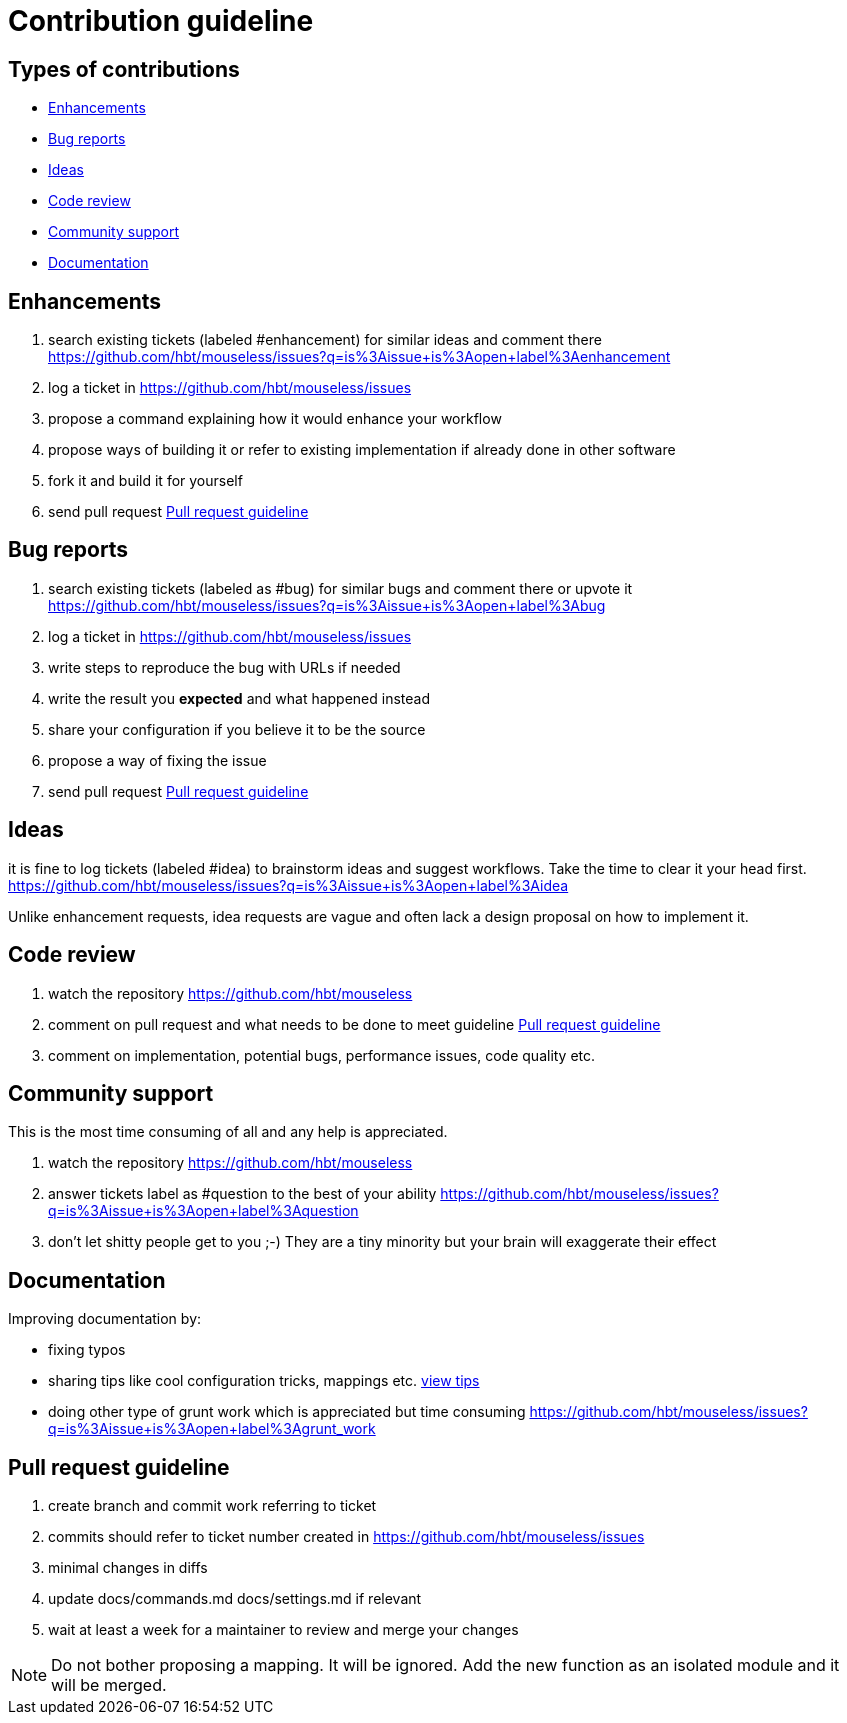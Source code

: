 = Contribution guideline


== Types of contributions

- <<Enhancements>>
- <<Bug reports>>
- <<Ideas>>
- <<Code review>>
- <<Community support>>
- <<Documentation>>


== Enhancements

. search existing tickets (labeled #enhancement) for similar ideas and comment there https://github.com/hbt/mouseless/issues?q=is%3Aissue+is%3Aopen+label%3Aenhancement
. log a ticket in https://github.com/hbt/mouseless/issues 
. propose a command explaining how it would enhance your workflow 
. propose ways of building it or refer to existing implementation if already done in other software
. fork it and build it for yourself
. send pull request <<Pull request guideline>>

== Bug reports

. search existing tickets (labeled as #bug) for similar bugs and comment there or upvote it https://github.com/hbt/mouseless/issues?q=is%3Aissue+is%3Aopen+label%3Abug
. log a ticket in https://github.com/hbt/mouseless/issues 
. write steps to reproduce the bug with URLs if needed
. write the result you *expected* and what happened instead
. share your configuration if you believe it to be the source
. propose a way of fixing the issue 
. send pull request <<Pull request guideline>>


== Ideas

it is fine to log tickets (labeled #idea) to brainstorm ideas and suggest workflows. Take the time to clear it your head first.
https://github.com/hbt/mouseless/issues?q=is%3Aissue+is%3Aopen+label%3Aidea

Unlike enhancement requests, idea requests are vague and often lack a design proposal on how to implement it. 

== Code review

. watch the repository https://github.com/hbt/mouseless
. comment on pull request and what needs to be done to meet guideline <<Pull request guideline>>
. comment on implementation, potential bugs, performance issues, code quality etc.


== Community support

This is the most time consuming of all and any help is appreciated.

. watch the repository https://github.com/hbt/mouseless
. answer tickets label as #question to the best of your ability https://github.com/hbt/mouseless/issues?q=is%3Aissue+is%3Aopen+label%3Aquestion 
. don't let shitty people get to you ;-) They are a tiny minority but your brain will exaggerate their effect


== Documentation

Improving documentation by:

- fixing typos
- sharing tips like cool configuration tricks, mappings etc. link:tips.html[view tips]
- doing other type of grunt work which is appreciated but time consuming https://github.com/hbt/mouseless/issues?q=is%3Aissue+is%3Aopen+label%3Agrunt_work

== Pull request guideline

// TODO(hbt) fix eslint
. create branch and commit work referring to ticket
. commits should refer to ticket number created in https://github.com/hbt/mouseless/issues 
. minimal changes in diffs
. update docs/commands.md docs/settings.md if relevant
. wait at least a week for a maintainer to review and merge your changes

NOTE: Do not bother proposing a mapping. It will be ignored. Add the new function as an isolated module and it will be merged.

